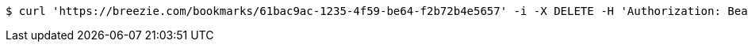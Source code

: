 [source,bash]
----
$ curl 'https://breezie.com/bookmarks/61bac9ac-1235-4f59-be64-f2b72b4e5657' -i -X DELETE -H 'Authorization: Bearer: 0b79bab50daca910b000d4f1a2b675d604257e42'
----